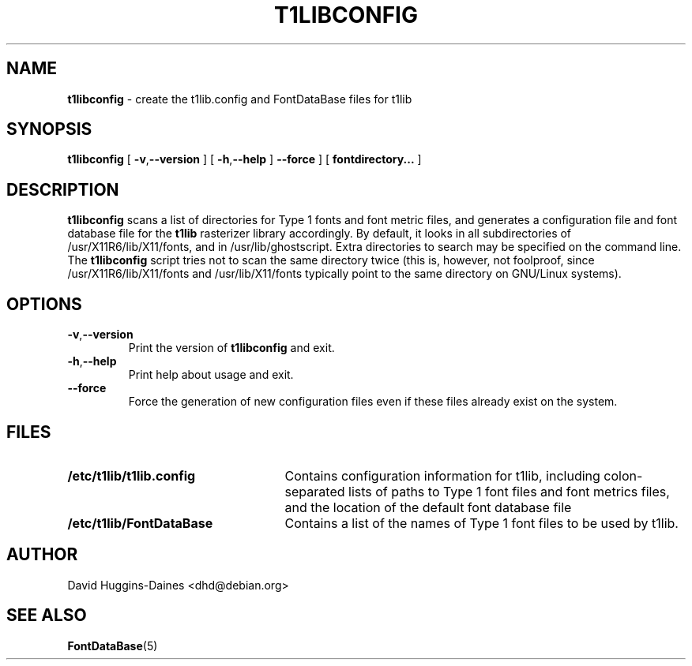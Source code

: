 .TH T1LIBCONFIG 8
.SH NAME
.B t1libconfig
\- create the t1lib.config and FontDataBase files for t1lib
.SH SYNOPSIS
.B t1libconfig
[
.BR \-v\fP, \fB\-\-version
]
[
.BR \-h\fP, \fB\-\-help
]
.B \-\-force
]
[
.B fontdirectory...
]
.SH DESCRIPTION
.B t1libconfig
scans a list of directories for Type 1 fonts and font metric files,
and generates a configuration file and font database file for the
.B t1lib
rasterizer library accordingly.  By default, it looks in all
subdirectories of /usr/X11R6/lib/X11/fonts, and in
/usr/lib/ghostscript.  Extra directories to search may be specified on 
the command line.  The
.B t1libconfig
script tries not to scan the same directory twice (this is, however,
not foolproof, since /usr/X11R6/lib/X11/fonts and /usr/lib/X11/fonts
typically point to the same directory on GNU/Linux systems).
.SH OPTIONS
.TP
.BR \-v\fP, \fB\-\-version
Print the version of
.B t1libconfig
and exit.
.TP
.BR \-h\fP, \fB\-\-help
Print help about usage and exit.
.TP
.B \-\-force
Force the generation of new configuration files even if these files
already exist on the system.
.SH FILES
.TP 25
.B /etc/t1lib/t1lib.config
Contains configuration information for t1lib, including
colon-separated lists of paths to Type 1 font files and font metrics
files, and the location of the default font database file
.TP 25
.B /etc/t1lib/FontDataBase
Contains a list of the names of Type 1 font files to be used by t1lib.
.SH AUTHOR
David Huggins-Daines <dhd@debian.org>
.SH SEE ALSO
.BR FontDataBase (5)

